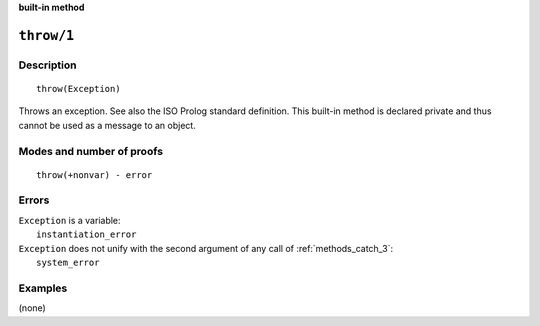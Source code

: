 ..
   This file is part of Logtalk <https://logtalk.org/>
   SPDX-FileCopyrightText: 1998-2025 Paulo Moura <pmoura@logtalk.org>
   SPDX-License-Identifier: Apache-2.0

   Licensed under the Apache License, Version 2.0 (the "License");
   you may not use this file except in compliance with the License.
   You may obtain a copy of the License at

       http://www.apache.org/licenses/LICENSE-2.0

   Unless required by applicable law or agreed to in writing, software
   distributed under the License is distributed on an "AS IS" BASIS,
   WITHOUT WARRANTIES OR CONDITIONS OF ANY KIND, either express or implied.
   See the License for the specific language governing permissions and
   limitations under the License.


.. rst-class:: align-right

**built-in method**

.. index:: pair: throw/1; Built-in method
.. _methods_throw_1:

``throw/1``
===========

Description
-----------

::

   throw(Exception)

Throws an exception. See also the ISO Prolog standard definition. This
built-in method is declared private and thus cannot be used as a message
to an object.

Modes and number of proofs
--------------------------

::

   throw(+nonvar) - error

Errors
------

| ``Exception`` is a variable:
|     ``instantiation_error``
| ``Exception`` does not unify with the second argument of any call of :ref:`methods_catch_3`:
|     ``system_error``

Examples
--------

(none)

.. seealso::

   :ref:`methods_catch_3`,
   :ref:`methods_context_1`,
   :ref:`methods_instantiation_error_0`,
   :ref:`methods_uninstantiation_error_1`,
   :ref:`methods_type_error_2`,
   :ref:`methods_domain_error_2`,
   :ref:`methods_consistency_error_3`,
   :ref:`methods_existence_error_2`,
   :ref:`methods_permission_error_3`,
   :ref:`methods_evaluation_error_1`,
   :ref:`methods_representation_error_1`
   :ref:`methods_resource_error_1`,
   :ref:`methods_syntax_error_1`,
   :ref:`methods_system_error_0`
